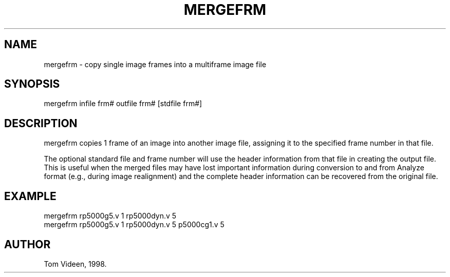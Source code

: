 .TH MERGEFRM 1 "10-Sep-98" "Neuroimaging Lab"

.SH NAME
mergefrm - copy single image frames into a multiframe image file

.SH SYNOPSIS
mergefrm infile frm# outfile frm# [stdfile frm#]

.SH DESCRIPTION
mergefrm copies 1 frame of an image into another image file,
assigning it to the specified frame number in that file.

The optional standard file and frame number will use the
header information from that file in creating the output file.
This is useful when the merged files may have lost important
information during conversion to and from Analyze format 
(e.g., during image realignment) and the complete header information
can be recovered from the original file.

.SH EXAMPLE 
.nf
mergefrm rp5000g5.v 1 rp5000dyn.v 5
mergefrm rp5000g5.v 1 rp5000dyn.v 5 p5000cg1.v 5

.SH AUTHOR
Tom Videen, 1998.
